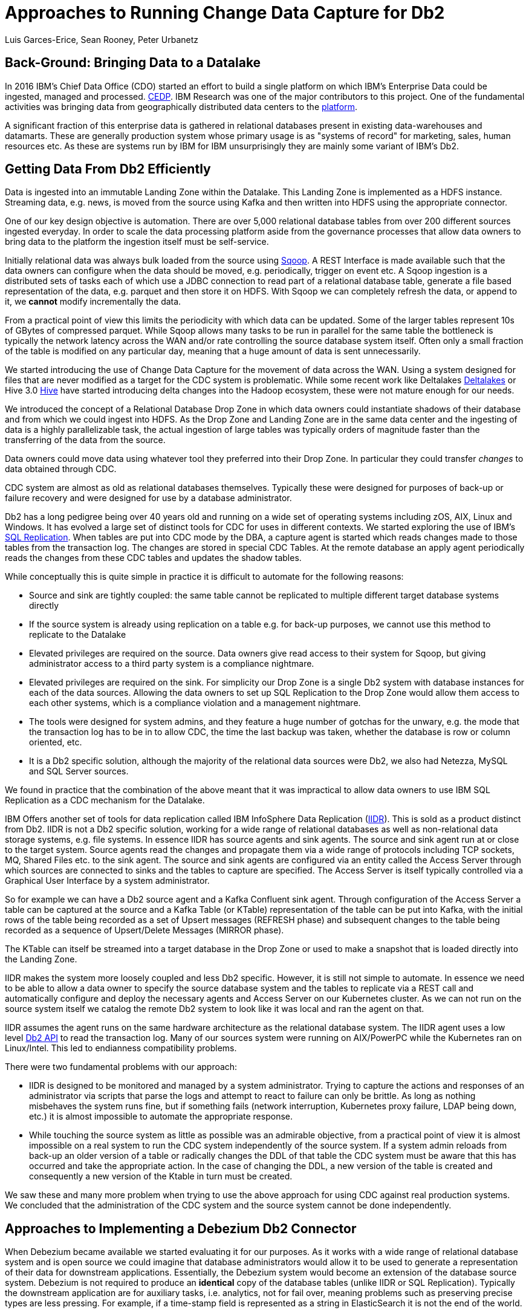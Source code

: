 = Approaches to Running Change Data Capture for Db2 
Luis Garces-Erice, Sean Rooney, Peter Urbanetz
:awestruct-tags: [ db2, featured ]
:awestruct-layout: blog-post

== Back-Ground: Bringing Data to a Datalake

In 2016  IBM's Chief Data  Office (CDO) started  an effort to  build a
single  platform on  which IBM's  Enterprise Data  could be  ingested,
managed                                                            and
processed. link:https://www.slideshare.net/Chief_Data_Officer_Forum/ibm-chief-data-officer-summit-spring-2018-seth-dobrin-ed-walsh[CEDP].
IBM Research was one of the major contributors to this project. One of
the  fundamental  activities  was bringing  data  from  geographically
distributed       data       centers       to       the       link:https://www.researchgate.net/publication/338037501_Experiences_with_Managing_Data_Ingestion_into_a_Corporate_Datalake[platform].

A  significant  fraction  of  this  enterprise  data  is  gathered  in
relational   databases  present   in   existing  data-warehouses   and
datamarts.  These are generally  production system whose primary usage
is as "systems  of record" for marketing, sales,  human resources etc.
As these are systems run by IBM for IBM unsurprisingly they are mainly
some variant of IBM's Db2.


== Getting Data From Db2 Efficiently

Data is ingested  into an immutable Landing Zone  within the Datalake.
This Landing Zone is implemented  as a HDFS instance.  Streaming data,
e.g. news, is moved from the  source using Kafka and then written into
HDFS using the appropriate connector.


One of  our key design objective  is automation. There are  over 5,000
relational database  tables from  over 200 different  sources ingested
everyday. In  order to scale  the data processing platform  aside from
the governance processes  that allow data owners to bring  data to the
platform the ingestion itself must be self-service.

Initially relational data was always bulk loaded from the source using
link:http://sqoop.apache.org/[Sqoop].  A REST  Interface is made available such that  the data owners
can  configure when  the  data should  be  moved, e.g.   periodically,
trigger on  event etc.   A Sqoop  ingestion is  a distributed  sets of
tasks each of which use a JDBC connection to read part of a relational
database  table, generate  a file  based representation  of the  data,
e.g. parquet and  then store it on HDFS. With  Sqoop we can completely
refresh the  data, or append  to it, we *cannot*  modify incrementally
the data.



From a practical point of view this limits the periodicity with which
data can  be updated. Some of  the larger tables represent  10s of
GBytes of compressed parquet. While Sqoop  allows many tasks to be run
in  parallel for  the  same  table the  bottleneck is typically  the
network  latency across  the WAN  and/or rate  controlling the  source
database system itself.  Often only a  small fraction of the table is
modified on any particular day, meaning that a huge amount of data is
sent unnecessarily.


We started introducing the use of Change Data Capture for the movement
of data  across the WAN.  Using a system  designed for files  that are
never modified  as a target for  the CDC system is  problematic. While
some           recent          work           like          Deltalakes
link:https://databricks.com/product/delta-lake-on-databricks[Deltalakes]
or                               Hive                              3.0
link:https://www.slideshare.net/Hadoop_Summit/what-is-new-in-apache-hive-30[Hive]
have  started introducing  delta  changes into  the Hadoop  ecosystem,
these were not mature enough for our needs.

We introduced the concept of a Relational Database Drop Zone in which
data owners could instantiate shadows of their database and from which
we could ingest  into HDFS. As the  Drop Zone and Landing  Zone are in
the  same  data  center  and  the   ingesting  of  data  is  a  highly
parallelizable  task,  the  actual  ingestion of  large  tables  was
typically orders of magnitude faster  than the transferring of the data
from the source.

Data owners  could move data  using whatever tool they  preferred into
their Drop Zone. In particular they could transfer _changes_ to data obtained through CDC.

CDC  system are  almost  as old  as  relational databases  themselves.
Typically  these were  designed  for purposes  of  back-up or  failure
recovery and were designed for use by a database administrator.

Db2 has a long pedigree being over  40 years old and running on a wide
set of operating systems including zOS, AIX, Linux and Windows. It has
evolved a  large set of distinct  tools for CDC for  uses in different
contexts.     We    started    exploring     the    use    of    IBM's
link:https://www.ibm.com/support/pages/q-replication-and-sql-replication-product-documentation-pdf-format-version-101-linux-unix-and-windows[SQL
Replication].  When tables are put into CDC mode by the DBA, a
capture agent is started which reads changes made to those tables from
the transaction log. The changes are  stored in special CDC Tables. At
the remote database an apply agent periodically reads the changes from
these CDC tables and updates the shadow tables.

While conceptually this is quite simple in practice it is difficult to
automate  for the  following reasons: 

 - Source  and sink  are tightly coupled:  the same  table cannot  be replicated  to multiple  different target  database systems directly
-  If  the source  system  is already  using replication on a  table e.g. for back-up purposes, we  cannot use this method to replicate to the Datalake 
- Elevated privileges are required on the source. Data owners give read access to their system for Sqoop, but  giving administrator  access  to  a third  party  system  is a  compliance nightmare.   
-  Elevated privileges  are  required  on the  sink.  For simplicity  our  Drop Zone  is  a  single  Db2 system  with  database instances for each  of the data sources.  Allowing the  data owners to set up  SQL Replication to  the Drop Zone  would allow them  access to each other  systems, which is  a compliance violation and  a management nightmare.  
- The  tools were designed for system admins,  and they feature a huge  number  of gotchas  for  the  unwary,  e.g.  the mode  that  the transaction log has  to be in to  allow CDC, the time  the last backup was taken, whether the  database is row or column oriented, etc.
- It is a Db2 specific  solution, although the  majority of the  relational data
sources were Db2, we also had Netezza, MySQL and SQL Server sources.


We found in  practice that the combination of the  above meant that it
was impractical to  allow data owners to use IBM  SQL Replication as a
CDC mechanism for the Datalake.


IBM  Offers another  set  of  tools for  data  replication called  IBM
InfoSphere Data Replication (link:https://www.ibm.com/support/knowledgecenter/SSTRGZ_11.4.0/com.ibm.idr.frontend.doc/pv_welcome.html[IIDR]). This is sold as a product distinct
from Db2.   IIDR is not  a Db2 specific  solution, working for  a wide
range of relational  databases as well as  non-relational data storage
systems, e.g. file systems.  In essence IIDR has source agents and sink
agents.   The source  and sink  agent run  at or  close to  the target
system. Source agents  read the changes and propagate them  via a wide
range of protocols  including TCP sockets, MQ, Shared Files  etc. to the
sink agent.  The  source and sink agents are configured  via an entity
called the Access Server through which sources are  connected to sinks
and the tables  to capture are specified. The Access Server is itself
typically  controlled via  a  Graphical User  Interface  by a  system
administrator.

So for example  we can have a  Db2 source agent and  a Kafka Confluent
sink agent.  Through configuration of the Access Server a table can be
captured at the source and a Kafka Table (or KTable) representation of
the table can  be put into Kafka,  with the initial rows  of the table
being recorded  as a set  of Upsert messages (REFRESH phase)  and subsequent
changes to  the table  being recorded as  a sequence  of Upsert/Delete
Messages (MIRROR phase).

The KTable can  itself be streamed into a target  database in the Drop
Zone or used to make a snapshot that is loaded directly into the Landing
Zone.

IIDR   makes   the  system   more   loosely   coupled  and   less   Db2
specific. However, it is still not simple to automate. In essence we
need to be able  to allow a data owner to  specify the source database
system and the  tables to replicate via a REST  call and automatically
configure and  deploy the  necessary agents and  Access Server  on our
Kubernetes cluster. As we can not run on the source system itself we
catalog the remote Db2 system to look  like it was local and ran the
agent on that.

IIDR assumes the  agent runs on the same hardware  architecture as the
relational database system. The IIDR agent uses a low level link:https://www.ibm.com/support/knowledgecenter/SSEPGG_11.5.0/com.ibm.db2.luw.apdv.api.doc/doc/r0001673.html[Db2 API] to
read            the           transaction            log.
Many  of our  sources system  were  running on  AIX/PowerPC while  the
Kubernetes ran on Linux/Intel. This led to endianness compatibility problems.

There  were two  fundamental problems  with  our approach:  

- IIDR  is designed to be monitored and managed by  a system administrator. Trying to capture
the actions and responses of an administrator via scripts that parse the
logs and attempt  to react to failure can only be brittle.  As long as nothing
misbehaves  the  system  runs  fine, but  if  something  fails  (network
interruption, Kubernetes proxy failure, LDAP  being down, etc.)  it
is almost  impossible to  automate the  appropriate response.  
- While touching  the source  system as  little as  possible was  an admirable
objective, from a practical point of  view it is almost impossible on a
real system to run the CDC  system independently of the source system.
If a system admin reloads from back-up  an older version of a table or
radically changes the  DDL of that table the CDC  system must be aware
that this has occurred and take the appropriate action. In the case of
changing the  DDL, a  new version  of the table  is created and
consequently a new version of the Ktable in turn must be created.

We  saw these  and many  more  problem when  trying to  use the  above
approach for using  CDC against real production  systems.  We concluded
that the administration of the CDC system and the source system cannot
be done independently.


== Approaches to Implementing a Debezium Db2 Connector

When  Debezium  became available  we  started  evaluating it  for  our
purposes.  As it works with a wide range of relational database system and
is open source we could imagine that database administrators would allow
it  to  be  used  to  generate a  representation  of  their  data  for
downstream  applications.   Essentially,  the  Debezium  system  would
become an  extension of  the database source  system. Debezium  is not
required to produce an *identical*  copy of the database  tables (unlike
IIDR or SQL Replication). Typically the downstream application are for
auxiliary tasks, i.e.  analytics, not for fail  over, meaning problems
such as preserving precise types are less pressing.  For example, if
a time-stamp  field is represented  as a  string in ElasticSearch it
is not the end of the world.

The only concern we had  with Debezium was  that it didn't  have a
connector for Db2.

Two approaches  presented themselves: 

- Use  the low level Db2  API to read directly the transaction log like  IIDR does.
- Use the SQL Replication CDC capture tables to read capture tables using SQL.


An investigation  of the code concluded that  the model used  by the
already  existing  connector  for  Microsoft  SQL  Server  could
be largely reused for Db2. In essence: 

- The SQL queries to poll the changes are different
- The structure and nature of  the LSN are  different
- The fact  that Db2 distinguishes between a  database system and  a database  while SQL Server needs to be accounted for.

Otherwise everything else could be reused.

== Future Work/Extensions

=== Benchmarking
The Db2 Connector and SQL Server use a polling model i.e. the connectors
periodically query the CDC table to determine what has changed since
the last time they polled. This is in contrast to MySQL which has a notification model.

We are interested in building a general purpose framework for benchmarking
systems in order to get a better understanding of where the trade-offs
are in terms of latency, throughput of the CDC system and load on the
source system.


=== Db2 Notification System

Another approach is to build a notification system on Db2. This would involve:

- Identifying change events by the usage of OS file system watchers (Linux or Windows).
This can monitor the transaction log directory of the Db2 database and send events when files are modified or created.

- Determining the exact nature of the event by reading the actual CDC tables changes with the link:https://www.ibm.com/support/knowledgecenter/en/SSEPGG_11.1.0/com.ibm.db2.luw.apdv.api.doc/doc/r0001673.html[db2ReadLog API]. In principle
this API can be invoked remotely as a service. 

- Determining the related Db2 data structure via SQL connection, e.g. table DDL.

The debezium event-driven Db2 connector would wait on notifications and then read the actual changes via db2ReadLog and SQL.
This would require the watcher agent to run locally on the database system, similarly to the capture server.




